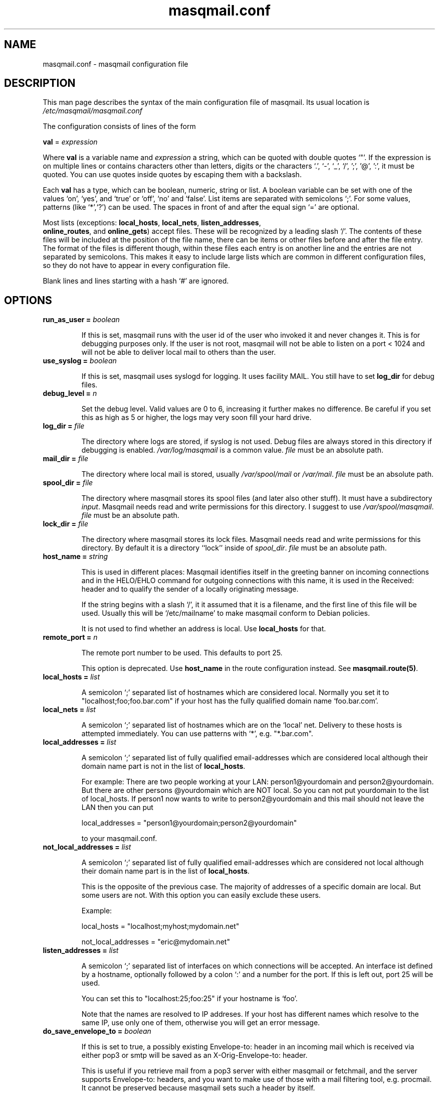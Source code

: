 .TH masqmail.conf 5 2010-07-23 masqmail-0.2.28 "File Formats"

.SH NAME
masqmail.conf \- masqmail configuration file


.SH DESCRIPTION

This man page describes the syntax of the main configuration file of masqmail.
Its usual location is \fI/etc/masqmail/masqmail.conf\fR

The configuration consists of lines of the form

\fBval\fR = \fIexpression\fR

Where \fBval\fR is a variable name and \fIexpression\fR a string,
which can be quoted with double quotes `"'.
If the expression is on multiple lines or contains characters other than letters,
digits or the characters `.', `-', `_', `/', ';', '@', ':', it must be quoted.
You can use quotes inside quotes by escaping them with a backslash.

Each \fBval\fP has a type, which can be boolean, numeric, string or list.
A boolean variable can be set with one of the values `on', `yes', and `true' or `off', `no' and `false'.
List items are separated with semicolons `;'.
For some values, patterns (like `*',`?') can be used.
The spaces in front of and after the equal sign `=' are optional.

Most lists (exceptions: \fBlocal_hosts\fR, \fBlocal_nets\fR, \fBlisten_addresses\fR,
 \fBonline_routes\fR, and \fBonline_gets\fR) accept files.
These will be recognized by a leading slash `/'.
The contents of these files will be included at the position of the file name,
there can be items or other files before and after the file entry.
The format of the files is different though, within these files each entry is on another line
and the entries are not separated by semicolons.
This makes it easy to include large lists which are common in different configuration files,
so they do not have to appear in every configuration file.

Blank lines and lines starting with a hash `#' are ignored.


.SH OPTIONS

.TP
\fBrun_as_user = \fIboolean\fR

If this is set, masqmail runs with the user id of the user who invoked it and never changes it.
This is for debugging purposes only.
If the user is not root, masqmail will not be able to listen on a port < 1024
and will not be able to deliver local mail to others than the user.

.TP
\fBuse_syslog = \fIboolean\fR

If this is set, masqmail uses syslogd for logging.
It uses facility MAIL.
You still have to set \fBlog_dir\fR for debug files.

.TP
\fBdebug_level = \fIn\fR

Set the debug level.
Valid values are 0 to 6, increasing it further makes no difference.
Be careful if you set this as high as 5 or higher, the logs may very soon fill your hard drive.

.TP
\fBlog_dir = \fIfile\fR

The directory where logs are stored, if syslog is not used.
Debug files are always stored in this directory if debugging is enabled.
\fI/var/log/masqmail\fR is a common value.
\fIfile\fR must be an absolute path.

.TP
\fBmail_dir = \fIfile\fR

The directory where local mail is stored, usually \fI/var/spool/mail\fR or \fI/var/mail\fR.
\fIfile\fR must be an absolute path.

.TP
\fBspool_dir = \fIfile\fR

The directory where masqmail stores its spool files (and later also other stuff).
It must have a subdirectory \fIinput\fR.
Masqmail needs read and write permissions for this directory.
I suggest to use \fI/var/spool/masqmail\fR.
\fIfile\fR must be an absolute path.

.TP
\fBlock_dir = \fIfile\fR

The directory where masqmail stores its lock files.
Masqmail needs read and write permissions for this directory.
By default it is a directory ``lock'' inside of \fIspool_dir\fP.
\fIfile\fR must be an absolute path.

.TP
\fBhost_name = \fIstring\fR

This is used in different places: Masqmail identifies itself in the greeting banner
on incoming connections and in the HELO/EHLO command for outgoing connections with this name,
it is used in the Received: header and to qualify the sender of a locally originating message.

If the string begins with a slash `/', it it assumed that it is a filename,
and the first line of this file will be used.
Usually this will be `/etc/mailname' to make masqmail conform to Debian policies.

It is not used to find whether an address is local. Use \fBlocal_hosts\fR for that.

.TP
\fBremote_port = \fIn\fR

The remote port number to be used. This defaults to port 25.

This option is deprecated.
Use \fBhost_name\fR in the route configuration instead.
See \fBmasqmail.route(5)\fR.

.TP
\fBlocal_hosts = \fIlist\fR

A semicolon `;' separated list of hostnames which are considered local.
Normally you set it to "localhost;foo;foo.bar.com" if your host has the
fully qualified domain name `foo.bar.com'.

.TP
\fBlocal_nets = \fIlist\fR

A semicolon `;' separated list of hostnames which are on the `local' net.
Delivery to these hosts is attempted immediately.
You can use patterns with `*', e.g. "*.bar.com".

.TP
\fBlocal_addresses = \fIlist\fR

A semicolon `;' separated list of fully qualified email-addresses which are
considered local although their domain name part is not in the list of \fBlocal_hosts\fR. 

For example: There are two people working at your LAN: person1@yourdomain and person2@yourdomain.
But there are other persons @yourdomain which are NOT local.
So you can not put yourdomain to the list of local_hosts.
If person1 now wants to write to person2@yourdomain and this mail should not leave the LAN then you can put

local_addresses = "person1@yourdomain;person2@yourdomain"

to your masqmail.conf.

.TP
\fBnot_local_addresses = \fIlist\fR

A semicolon `;' separated list of fully qualified email-addresses which are
considered not local although their domain name part is in the list of \fBlocal_hosts\fR. 

This is the opposite of the previous case.
The majority of addresses of a specific domain are local.
But some users are not.
With this option you can easily exclude these users.

Example:

local_hosts = "localhost;myhost;mydomain.net"

not_local_addresses = "eric@mydomain.net"

.TP
\fBlisten_addresses = \fIlist\fR

A semicolon `;' separated list of interfaces on which connections will be accepted.
An interface ist defined by a hostname, optionally followed by a colon `:' and a number for the port.
If this is left out, port 25 will be used.

You can set this to "localhost:25;foo:25" if your hostname is `foo'.

Note that the names are resolved to IP addreses.
If your host has different names which resolve to the same IP,
use only one of them, otherwise you will get an error message.

.TP
\fBdo_save_envelope_to = \fIboolean\fR

If this is set to true, a possibly existing Envelope-to: header in an incoming mail
which is received via either pop3 or smtp will be saved as an X-Orig-Envelope-to: header.

This is useful if you retrieve mail from a pop3 server with either masqmail or fetchmail,
and the server supports Envelope-to: headers,
and you want to make use of those with a mail filtering tool, e.g. procmail.
It cannot be preserved because masqmail sets such a header by itself.

Default is false.

.TP
\fBdo_relay = \fIboolean\fR

If this is set to false, mail with a return path that is not local and a destination
that is also not local will not be accepted via smtp and a 550 reply will be given.
Default is true.

Note that this will not protect you from spammers using open relays,
but from users unable to set their address in their mail clients.

.TP
\fBdo_queue = \fIboolean\fR

If this is set, mail will not be delivered immediately when accepted.
Same as calling masqmail with the \fB\-odq\fR option.

.TP
\fBonline_routes.\fIname\fR = \fIlist\fR

Replace \fIname\fR with a name to identify a connection.
Set this to a filename (or a list of filenames) for the special route configuration for that connection.
You will use that name to call masqmail with the \fB\-qo\fR option every time a
connection to your ISP is set up.

Example: Your ISP has the name FastNet.
Then you write the following line in the main configuration:

 \fBonline_routes.FastNet\fR = \fI"/etc/masqmail/fastnet.route"\fR

\fI/etc/masqmail/fastnet.route\fR is the route configuration file, see \fBmasqmail.route(5)\fR.
As soon as a link to FastNet has been set up, you call masqmail \fB\-qo \fIFastNet\fR.
Masqmail will then read the specified file and send the mails.

.TP
\fBconnect_route.\fIname\fR = \fIlist\fR

Old name for \fBonline_routes\fR.

.TP
\fBlocal_net_route = \fIfile\fR

This is similar to \fBonline_routes.\fIname\fR but for the local net.
Recipient addresses that are in local_nets will be routed using this route configuration.
Main purpose is to define a mail server with mail_host in your local network.
In simple environments this can be left unset.
If unset, a default route configuration will be used.

.TP
\fBalias_file = \fIfile\fR

Set this to the location of your alias file.
If unset, no aliasing will be done.

.TP
\fBalias_local_caseless = \fIboolean\fR

If this is set, local parts in the alias file will be matched disregarding upper/lower case.

.TP
\fBpipe_fromline = \fIboolean\fR

If this is set, a from line will be prepended to the output stream whenever
a pipe command is called after an alias expansion.
Default is false.

.TP
\fBpipe_fromhack = \fIboolean\fR

If this is set, each line beginning with `From ' is replaced with `>From '
whenever a pipe command is called after an alias expansion.
You probably want this if you have set \fBpipe_fromline\fR above.
Default is false.

.TP
\fBmbox_default = \fIstring\fR

The default local delivery method.
Can be one of mbox, mda or maildir (the latter only if maildir support is enabled at compile time).
Default is mbox.
You can override this for each user by using the \fBmbox_users\fR, \fBmda_users\fR,
or \fBmaildir_users\fR options (see below).

.TP
\fBmbox_users = \fIlist\fR

A list of users which wish delivery to an mbox style mail folder.

.TP
\fBmda_users = \fIlist\fR

A list of users which wish local delivery to an mda.
You have to set \fBmda\fR (see below) as well.

.TP
\fBmaildir_users = \fIlist\fR

A list of users which wish delivery to a qmail style maildir.
The path to maildir is ~/Maildir/.
The maildir will be created if it does not exist.

.TP
\fBmda = \fIexpand string\fR

If you want local delivery to be transferred to an mda (Mail Delivery Agent),
set this to a command.
The argument will be expanded on delivery time,
you can use variables beginning with a dolloar sign `$', optionally enclosed in curly braces.
Variables you can use are:

uid - the unique message id.
This is not necessarily identical with the Message ID as given in the Message ID: header.

received_host - the host the mail was received from

ident - the ident, this is either the ident delivered by the ident protocol
or the user id of the sender if the message was received locally.

return_path_local - the local part of the return path (sender).

return_path_domain - the domain part of the return path (sender).

return_path - the complete return path (sender).

rcpt_local - the local part of the recipient.

rcpt_domain - the domain part of the recipient.

rcpt - the complete recipient address.

Example:

mda="/usr/bin/procmail \-Y \-d ${rcpt_local}"

For the mda, as for pipe commands, a few environment variables will be set as well.
See \fBmasqmail(8)\fR.
To use environment variables for the mda, the dollar sign `$' has to be escaped with a backslash,
otherwise they will be tried to be expanded with the internal variables.

.TP
\fBmda_fromline = \fIboolean\fR

If this is set, a from line will be prepended to the output stream whenever
a message is delivered to an mda.
Default is false.

.TP
\fBmda_fromhack = \fIboolean\fR

If this is set, each line beginning with `From ' is replaced with `>From '
whenever a message is delivered to an mda.
You probably want this if you have set \fBmda_fromline\fR above.
Default is false.

.TP
\fBonline_detect = \fIstring\fR

Defines the method masqmail uses to detect whether there is currently an online connection.
It can have the values \fIfile\fR, \fIpipe\fR, or \fImserver\fR.

When it is set to \fIfile\fR, masqmail first checks for the existence of \fBonline_file\fR
(see below) and if it exists, it reads it.
The content of the file should be the name of the current connection as defined
with \fBconnect_route.\fIname\fR (trailing whitespace is removed).

When it is set to \fIpipe\fR, masqmail calls the executable given by the
\fBonline_pipe\fR option (see below) and reads the current online status from its standard output.

When it is set to \fImserver\fR, masqmail connects to the masqdialer server
using the value of \fBmserver_iface\fR and asks it whether a connection exists and for the name,
which should be the name of the current connection as defined with \fBconnect_route.\fIname\fR.
\fBThe mserver detection method is OBSOLETE.\fR
See mserver_iface for a note on how to replace it.

No matter how masqmail detects the online status,
only messages that are accepted at online time will be delivered using the connection.
The spool still has to be emptied with masqmail \fB\-qo\fIconnection\fR.

.TP
\fBonline_file = \fIfile\fR

This is the name of the file checked for when masqmail determines whether it is online.
The file should only exist when there is currently a connection.
Create it in your ip-up script with e.g.

echo "connection-name" >/var/run/masqmail/masqmail-route

chmod 0644 /var/run/masqmail/masqmail-route

Do not forget to delete it in your ip-down script.

.TP
\fBonline_pipe = \fIfile\fR

This is the name of the executable which will be called to determine the online status.
This executable should just print the name of the current connection to
the standard output and return a zero status code.
masqmail assumes it is offline if the script returns with a non zero status.
Simple example:

#!/bin/sh

[ \-e /var/run/masqmail/masqmail-route ] || exit 1

cat /var/run/masqmail/masqmail-route

exit 0

Of course, instead of the example above you could as well use \fIfile\fR as
the online detection method, but you can do something more sophisticated.

.TP
\fBmserver_iface = \fIinterface\fR

\fBThis option is OBSOLETE\fP, use

online_method=pipe

online_pipe="/usr/bin/mservdetect localhost 222"

instead.

The interface the masqdialer server is listening to.
Usually this will be "localhost:224" if mserver is running on the same host as masqmail.
But using this option, you can also let masqmail run on another host by setting
\fBmserver_iface\fR to another hostname, e.g. "foo:224".

.TP
\fBget.\fIname\fR = \fIfile\fR

Replace \fIname\fR with a name to identify a get configuration.
Set this to a filename for the get configuration.
These files will be used to retrieve mail when called with the \-g option.

.TP
\fBonline_gets.\fIname\fR = \fIlist\fR

Replace \fIname\fR with a name to identify an online configuration.
Set this to a filename (or a list of filenames) for the get configuration.
These files will be used to retrieve mail when called with the \-go option.

.TP
\fBident_trusted_nets = \fIlist\fR

\fIlist\fR is a list of networks of the form a.b.c.d/e (e.g. 192.168.1.0/24),
from which the ident given by the ident protocol will be trusted,
so a user can delete his mail from the queue if the ident is identical to his login name.

.TP
\fBerrmsg_file = \fIfile\fR

Set this to a template which will be used to generate delivery failure reports.
Variable parts within the template begin with a dollar sign and are identical
to those which can be used as arguments for the mda command, see \fBmda\fR above.
Additional information can be included with @failed_rcpts, @msg_headers and @msg_body,
these must be at the beginning of a line and will be replaced with the list of the failed recipients,
the message headers and the message body of the failed message.

Default is /usr/share/masqmail/tpl/failmsg.tpl.

.TP
\fBwarnmsg_file = \fIfile\fR

Set this to a template which will be used to generate delivery warning reports.
It uses the same mechanisms for variables as \fBerrmsg_file\fR, see above.

Default is /usr/share/masqmail/tpl/warnmsg.tpl.

.TP
\fBwarn_intervals\fR = \fIlist\fR

Set this to a list of time intervals, at which delivery warnings
(starting with the receiving time of the message) shall be generated.

A warning will only be generated just after an attempt to deliver the mail
and if that attempt failed temporarily.
So a warning may be generated after a longer time, if there was no attempt before.

Default is "1h;4h;8h;1d;2d;3d"

.TP
\fBmax_defer_time\fR = \fItime\fR

This is the maximum time, in which a temporarily failed mail will be kept in the spool.
When this time is exceeded, it will be handled as a delivery failure,
and the message will be bounced.

The excedence of this time will only be noticed if the message was actually tried to be delivered.
If, for example, the message can only be delivered when online,
but you have not been online for that time, no bounce will be generated.

Default is 4d (4 days)

.TP
\fBlog_user = \fIname\fR

Replace \fIname\fR with a valid local or remote mail address.

If this option is set, then a copy of every mail,
that passes through the masqmail system will also be sent to the given mail address.

For example you can feed your mails into a program like hypermail
for archiving purpose by placing an appropriate pipe command in masqmail.alias

.TP
\fBmax_msg_size\fR = \fIbytes\fR

This option sets the maximum size in bytes masqmail will accept for delivery.
This value is advertised to the SMTP client by the `SIZE' message during SMTP
session setup.
Clients pretending to send, or actually send,
more than \fIbytes\fR will get a 552 error message.

`0' means no fixed maximum size limit is in force.

Default is 0 (= unlimited).

.TP
\fBdefer_all\fR = \fIboolean\fR

If set to true, masqmail replies with ``421 service temporarily unavailable''
to any SMTP request and shuts the connection down.
Note: This option is for debugging purposes only.

Default: false


.SH AUTHOR

Masqmail was written by Oliver Kurth.
It is now maintained by Markus Schnalke <meillo@marmaro.de>.

You will find the newest version of masqmail at \fBhttp://marmaro.de/prog/masqmail/\fR.
There is also a mailing list, you will find information about it at masqmail's main site.


.SH BUGS

Please report bugs to the mailing list.


.SH SEE ALSO

\fBmasqmail(8)\fR, \fBmasqmail.route(5)\fR, \fBmasqmail.get(5)\fR
